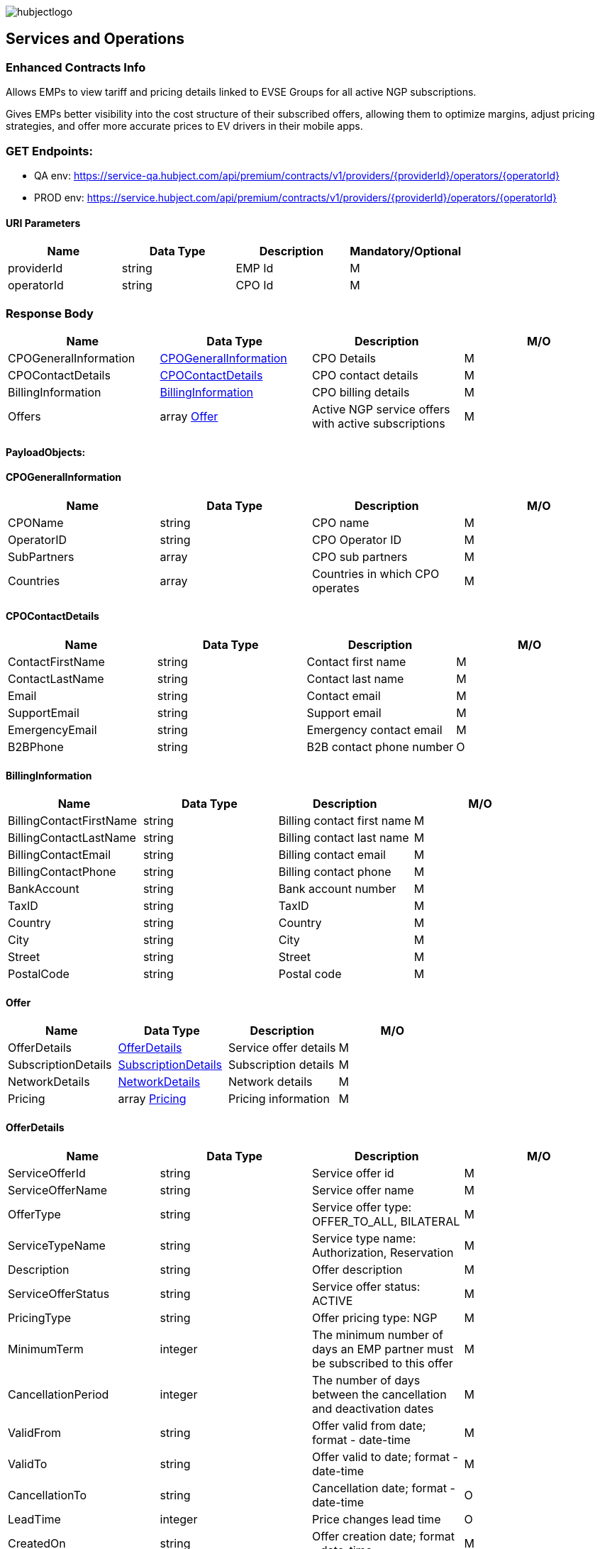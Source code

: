 image::images/hubjectlogo.png[float="right",align="right"]

[[services_and_operations]]
== Services and Operations

[[ContractEnhancedInfo]]
=== Enhanced Contracts Info

Allows EMPs to view tariff and pricing details linked to EVSE Groups for all active NGP subscriptions.

Gives EMPs better visibility into the cost structure of their subscribed offers, allowing them to optimize margins, adjust pricing strategies, and offer more accurate prices to EV drivers in their mobile apps.

[[Endpoints]]
=== GET Endpoints:

- QA env: https://service-qa.hubject.com/api/premium/contracts/v1/providers/{providerId}/operators/{operatorId}
- PROD env: https://service.hubject.com/api/premium/contracts/v1/providers/{providerId}/operators/{operatorId}

[[URIParameters]]
==== URI Parameters

[%header]
|====
|    Name    |    Data Type    |    Description    |    Mandatory/Optional
|    providerId    |    string    |    EMP Id    |    M
|    operatorId    |    string    |    CPO Id    |    M
|====

[[ResponseBody]]
=== Response Body

[%header]
|===
|    Name    |    Data Type    |    Description    |    M/O
|    CPOGeneralInformation    |    <<CPOGeneralInformation>>    |    CPO Details    |    M
|    CPOContactDetails    |    <<CPOContactDetails>>    |    CPO contact details    |    M
|    BillingInformation    |    <<BillingInformation>>    |    CPO billing details    |    M
|    Offers    |    array <<Offer>>    |    Active NGP service offers with active subscriptions    |    M
|===

[[PayloadObjects]]
==== PayloadObjects:

[[CPOGeneralInformation]]
==== CPOGeneralInformation

[%header]
|====
|    Name    |    Data Type    |    Description    |    M/O
|    CPOName |    string |    CPO name |    M
|    OperatorID |    string |    CPO Operator ID |    M
|    SubPartners |    array |    CPO sub partners |    M
|    Countries |    array |    Countries in which CPO operates |    M
|====

[[CPOContactDetails]]
==== CPOContactDetails

[%header]
|====
|    Name    |    Data Type    |    Description    |    M/O
|    ContactFirstName |    string |    Contact first name |    M
|    ContactLastName |    string |    Contact last name |    M
|    Email |    string |    Contact email |    M
|    SupportEmail |    string |    Support email |    M
|    EmergencyEmail |    string |    Emergency contact email |    M
|    B2BPhone |    string |    B2B contact phone number |    O
|====

[[BillingInformation]]
==== BillingInformation

[%header]
|====
|    Name    |    Data Type    |    Description    |    M/O
|    BillingContactFirstName |    string |    Billing contact first name |    M
|    BillingContactLastName |    string |    Billing contact last name |    M
|    BillingContactEmail |    string |    Billing contact email |    M
|    BillingContactPhone |    string |    Billing contact phone |    M
|    BankAccount |    string |    Bank account number |    M
|    TaxID |    string |    TaxID |    M
|    Country |    string |    Country |    M
|    City |    string |    City |    M
|    Street |    string |    Street |    M
|    PostalCode |    string |    Postal code |    M
|====

[[Offer]]
==== Offer

[%header]
|====
|    Name    |    Data Type    |    Description    |    M/O
|    OfferDetails |    <<OfferDetails>> |    Service offer details |    M
|    SubscriptionDetails |    <<SubscriptionDetails>> |    Subscription details |    M
|    NetworkDetails | <<NetworkDetails>> |    Network details |    M
|    Pricing |    array <<Pricing>> |    Pricing information |    M
|====

[[OfferDetails]]
==== OfferDetails

[%header]
|====
|    Name    |    Data Type    |    Description    |    M/O
|    ServiceOfferId |    string |    Service offer id |    M
|    ServiceOfferName |    string |    Service offer name |    M
|    OfferType |    string |    Service offer type: OFFER_TO_ALL, BILATERAL  |    M
|    ServiceTypeName |    string |   Service type name: Authorization, Reservation  |    M
|    Description |    string |    Offer description |    M
|    ServiceOfferStatus |    string |    Service offer status: ACTIVE |    M
|    PricingType |    string |    Offer pricing type: NGP |    M
|    MinimumTerm |    integer |    The minimum number of days an EMP partner must be subscribed to this offer |    M
|    CancellationPeriod |    integer |    The number of days between the cancellation and deactivation dates |    M
|    ValidFrom |    string |  Offer valid from date; format - date-time   |    M
|    ValidTo |    string |  Offer valid to date; format - date-time   |    M
|    CancellationTo |    string |    Cancellation date; format - date-time |    O
|    LeadTime |    integer |  Price changes lead time  |    O
|    CreatedOn |    string |    Offer creation date; format - date-time |    M
|====

[[SubscriptionDetails]]
==== SubscriptionDetails

[%header]
|====
|    Name    |    Data Type    |    Description    |    M/O
|    SubscriptionName |    string |    Subscription name |    M
|    SubscriptionDate |    string |    Subscription start date; format - date-time |    M
|    SubscriptionStatus |    string |    Subscription status: SUBSCRIBED  |    M
|    PeriodOfNotice |    integer |    Period of notice in days |    M
|    PeriodOfNoticeMessage |    string |    Period of notice message |    O
|    ValidFrom |    string |    Date since when subscription is valid; format - date-time |    M
|    ValidTo |    string |    Date until when subscription is valid; format - date-time |    M
|    SubscriptionCancellationDate |    string |    Subscription cancellation date; format - date-time |    O
|====

[[NetworkDetails]]
==== NetworkDetails

[%header]
|====
|    Name    |    Data Type    |    Description    |    M/O
|    NetworkId |    string |    EVSE Network id |    M
|    NetworkName |    string |    EVSE Network name |    M
|    GroupCount |    integer |    EVSE Group count |    M
|    EvseCount |    integer |    EVSE count |    M
|====

[[Pricing]]
==== Pricing

[%header]
|====
|    Name    |    Data Type    |    Description    |    M/O
|    GroupId |    string |    EVSE Group id |    M
|    GroupName |    string |    EVSE Group name |    M
|    Currency |    string |    Pricing currency |    M
|    Days |    array <<Day>> |    List of days of the week with tariffs |    M
|====

[[Day]]
==== Day

[%header]
|====
|    Name    |    Data Type    |    Description    |    M/O
|    Day |    enum |    Day of the week: MONDAY, TUESDAY, WEDNESDAY, THURSDAY, FRIDAY, SATURDAY, SUNDAY |    M
|    Tariffs |    array <<Tariff>> |    Tariffs for a specific day |    M
|====

[[Tariff]]
==== Tariff

[%header]
|====
|    Name    |    Data Type    |    Description    |    M/O
|    Name |    string |    Tariff name |    M
|    StartTime |    string |    Time slot start time; format - time |    M
|    EndTime |    string |    Time slot end time; format - time |    M
|    PricingComponents |    array <<PricingComponent>> |    Pricing components for the tariff |    M
|====

[[PricingComponent]]
==== PricingComponent

[%header]
|====
|    Name    |    Data Type    |    Description    |    M/O
|    Type |    string |    Pricing component type |    M
|    ReferenceUnit |    string |    Pricing component reference unit |    M
|    Cost |    number |    Pricing component cost |    M
|    FeeInitiated |    string |    Pricing component parking fee initialization type |    O
|    GracePeriod |    integer |    Pricing component grace period |    O
|====

